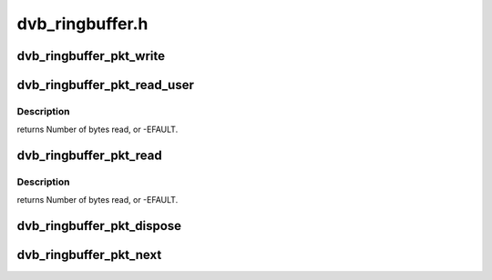 .. -*- coding: utf-8; mode: rst -*-

================
dvb_ringbuffer.h
================

.. _`dvb_ringbuffer_pkt_write`:

dvb_ringbuffer_pkt_write
========================

.. c:function:: ssize_t dvb_ringbuffer_pkt_write (struct dvb_ringbuffer *rbuf, u8 *buf, size_t len)

    Write a packet into the ringbuffer.

    :param struct dvb_ringbuffer \*rbuf:
        Ringbuffer to write to.

    :param u8 \*buf:
        Buffer to write.

    :param size_t len:
        Length of buffer (currently limited to 65535 bytes max).
        returns Number of bytes written, or -EFAULT, -ENOMEM, -EVINAL.


.. _`dvb_ringbuffer_pkt_read_user`:

dvb_ringbuffer_pkt_read_user
============================

.. c:function:: ssize_t dvb_ringbuffer_pkt_read_user (struct dvb_ringbuffer *rbuf, size_t idx, int offset, u8 __user *buf, size_t len)

    Read from a packet in the ringbuffer. Note: unlike dvb_ringbuffer_read(), this does NOT update the read pointer in the ringbuffer. You must use dvb_ringbuffer_pkt_dispose() to mark a packet as no longer required.

    :param struct dvb_ringbuffer \*rbuf:
        Ringbuffer concerned.

    :param size_t idx:
        Packet index as returned by :c:func:`dvb_ringbuffer_pkt_next`.

    :param int offset:
        Offset into packet to read from.

    :param u8 __user \*buf:
        Destination buffer for data.

    :param size_t len:
        Size of destination buffer.


.. _`dvb_ringbuffer_pkt_read_user.description`:

Description
-----------

returns Number of bytes read, or -EFAULT.


.. _`dvb_ringbuffer_pkt_read`:

dvb_ringbuffer_pkt_read
=======================

.. c:function:: ssize_t dvb_ringbuffer_pkt_read (struct dvb_ringbuffer *rbuf, size_t idx, int offset, u8 *buf, size_t len)

    Read from a packet in the ringbuffer. Note: unlike dvb_ringbuffer_read_user(), this DOES update the read pointer in the ringbuffer.

    :param struct dvb_ringbuffer \*rbuf:
        Ringbuffer concerned.

    :param size_t idx:
        Packet index as returned by :c:func:`dvb_ringbuffer_pkt_next`.

    :param int offset:
        Offset into packet to read from.

    :param u8 \*buf:
        Destination buffer for data.

    :param size_t len:
        Size of destination buffer.


.. _`dvb_ringbuffer_pkt_read.description`:

Description
-----------

returns Number of bytes read, or -EFAULT.


.. _`dvb_ringbuffer_pkt_dispose`:

dvb_ringbuffer_pkt_dispose
==========================

.. c:function:: void dvb_ringbuffer_pkt_dispose (struct dvb_ringbuffer *rbuf, size_t idx)

    Dispose of a packet in the ring buffer.

    :param struct dvb_ringbuffer \*rbuf:
        Ring buffer concerned.

    :param size_t idx:
        Packet index as returned by :c:func:`dvb_ringbuffer_pkt_next`.


.. _`dvb_ringbuffer_pkt_next`:

dvb_ringbuffer_pkt_next
=======================

.. c:function:: ssize_t dvb_ringbuffer_pkt_next (struct dvb_ringbuffer *rbuf, size_t idx, size_t *pktlen)

    Get the index of the next packet in a ringbuffer.

    :param struct dvb_ringbuffer \*rbuf:
        Ringbuffer concerned.

    :param size_t idx:
        Previous packet index, or -1 to return the first packet index.

    :param size_t \*pktlen:
        On success, will be updated to contain the length of the packet in bytes.
        returns Packet index (if >=0), or -1 if no packets available.

